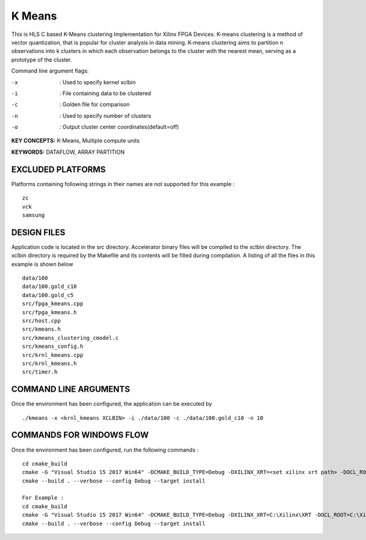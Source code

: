 K Means
=======

This is HLS C based K-Means clustering Implementation for Xilinx FPGA Devices. K-means clustering is a method of vector quantization, that is popular for cluster analysis in data mining. K-means clustering aims to partition n observations into k clusters in which each observation belongs to the cluster with the nearest mean, serving as a prototype of the cluster.

Command line argument flags:

-x  :    Used to specify kernel xclbin

-i  :    File containing data to be clustered

-c  :    Golden file for comparison

-n  :    Used to specify number of clusters

-o  :    Output cluster center coordinates(default=off)



**KEY CONCEPTS:** K-Means, Multiple compute units

**KEYWORDS:** DATAFLOW, ARRAY PARTITION

EXCLUDED PLATFORMS
------------------

Platforms containing following strings in their names are not supported for this example :

::

   zc
   vck
   samsung

DESIGN FILES
------------

Application code is located in the src directory. Accelerator binary files will be compiled to the xclbin directory. The xclbin directory is required by the Makefile and its contents will be filled during compilation. A listing of all the files in this example is shown below

::

   data/100
   data/100.gold_c10
   data/100.gold_c5
   src/fpga_kmeans.cpp
   src/fpga_kmeans.h
   src/host.cpp
   src/kmeans.h
   src/kmeans_clustering_cmodel.c
   src/kmeans_config.h
   src/krnl_kmeans.cpp
   src/krnl_kmeans.h
   src/timer.h
   
COMMAND LINE ARGUMENTS
----------------------

Once the environment has been configured, the application can be executed by

::

   ./kmeans -x <krnl_kmeans XCLBIN> -i ./data/100 -c ./data/100.gold_c10 -n 10

COMMANDS FOR WINDOWS FLOW
-------------------------

Once the environment has been configured, run the following commands :

::

   cd cmake_build
   cmake -G "Visual Studio 15 2017 Win64" -DCMAKE_BUILD_TYPE=Debug -DXILINX_XRT=<set xilinx xrt path> -DOCL_ROOT=<set ocl root path>
   cmake --build . --verbose --config Debug --target install

   For Example : 
   cd cmake_build
   cmake -G "Visual Studio 15 2017 Win64" -DCMAKE_BUILD_TYPE=Debug -DXILINX_XRT=C:\Xilinx\XRT -DOCL_ROOT=C:\Xilinx\XRT\ext
   cmake --build . --verbose --config Debug --target install
